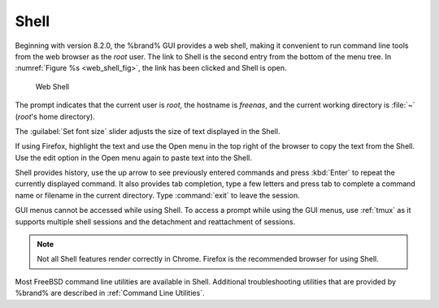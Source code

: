 .. index:: Shell
.. _Shell:

Shell
=====

Beginning with version 8.2.0, the %brand% GUI provides a web shell,
making it convenient to run command line tools from the web browser as
the *root* user. The link to Shell is the second entry from the bottom
of the menu tree. In
:numref:`Figure %s <web_shell_fig>`,
the link has been clicked and Shell is open.


.. _web_shell_fig:

.. figure:: images/shell-tmux.png

   Web Shell


The prompt indicates that the current user is *root*, the hostname is
*freenas*, and the current working directory is :file:`~`
(*root*'s home directory).

The :guilabel:`Set font size` slider adjusts the size of text
displayed in the Shell.

If using Firefox, highlight the text and use the Open menu in the top
right of the browser to copy the text from the Shell. Use the edit
option in the Open menu again to paste text into the Shell.

Shell provides history, use the up arrow to see previously entered
commands and press :kbd:`Enter` to repeat the currently displayed
command. It also provides tab completion, type a few letters and press tab to
complete a command name or filename in the current directory.
Type :command:`exit` to leave the
session.

GUI menus cannot be accessed while using Shell.
To access a prompt while using the GUI
menus, use :ref:`tmux` as it supports multiple shell sessions
and the detachment and reattachment of sessions.

.. note:: Not all Shell features render correctly in Chrome.
   Firefox is the recommended browser for using Shell.

Most FreeBSD command line utilities are available in Shell. Additional
troubleshooting utilities that are provided by %brand% are described
in :ref:`Command Line Utilities`.
